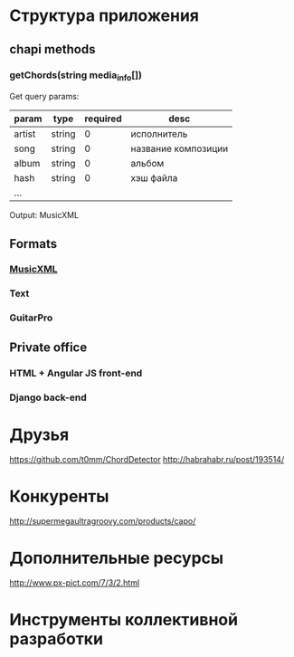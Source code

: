 * Структура приложения
** chapi methods
*** getChords(string media_info[])
Get query params:
|--------+--------+----------+---------------------|
| param  | type   | required | desc                |
|--------+--------+----------+---------------------|
| artist | string |        0 | исполнитель         |
| song   | string |        0 | название композиции |
| album  | string |        0 | альбом              |
| hash   | string |        0 | хэш файла           |
| ...    |        |          |                     |
|--------+--------+----------+---------------------|
Output:
MusicXML
** Formats
*** [[http://en.wikipedia.org/wiki/MusicXML][MusicXML]]
*** Text
*** GuitarPro
** Private office
*** HTML + Angular JS front-end
*** Django back-end
* Друзья
https://github.com/t0mm/ChordDetector http://habrahabr.ru/post/193514/
* Конкуренты
http://supermegaultragroovy.com/products/capo/
* Дополнительные ресурсы
http://www.px-pict.com/7/3/2.html
* Инструменты коллективной разработки
